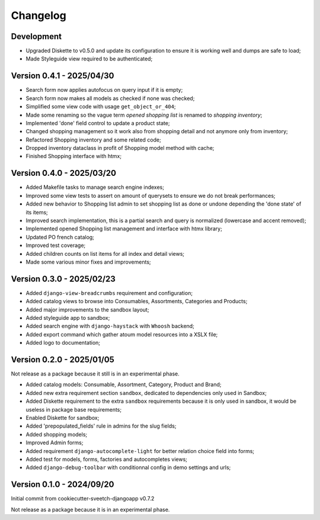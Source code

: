 
=========
Changelog
=========

Development
***********

* Upgraded Diskette to v0.5.0 and update its configuration to ensure it is working
  well and dumps are safe to load;
* Made Styleguide view required to be authenticated;


Version 0.4.1 - 2025/04/30
**************************

* Search form now applies autofocus on query input if it is empty;
* Search form now makes all models as checked if none was checked;
* Simplified some view code with usage ``get_object_or_404``;
* Made some renaming so the vague term *opened shopping list* is renamed to
  *shopping inventory*;
* Implemented 'done' field control to update a product state;
* Changed shopping management so it work also from shopping detail and not anymore
  only from inventory;
* Refactored Shopping inventory and some related code;
* Dropped inventory dataclass in profit of Shopping model method with cache;
* Finished Shopping interface with htmx;


Version 0.4.0 - 2025/03/20
**************************

* Added Makefile tasks to manage search engine indexes;
* Improved some view tests to assert on amount of querysets to ensure we do not break
  performances;
* Added new behavior to Shopping list admin to set shopping list as done or undone
  depending the 'done state' of its items;
* Improved search implementation, this is a partial search and query is normalized
  (lowercase and accent removed);
* Implemented opened Shopping list management and interface with htmx library;
* Updated PO french catalog;
* Improved test coverage;
* Added children counts on list items for all index and detail views;
* Made some various minor fixes and improvements;


Version 0.3.0 - 2025/02/23
**************************

* Added ``django-view-breadcrumbs`` requirement and configuration;
* Added catalog views to browse into Consumables, Assortments, Categories and Products;
* Added major improvements to the sandbox layout;
* Added styleguide app to sandbox;
* Added search engine with ``django-haystack`` with ``Whoosh`` backend;
* Added export command which gather atoum model resources into a XSLX file;
* Added logo to documentation;


Version 0.2.0 - 2025/01/05
**************************

Not release as a package because it still is in an experimental phase.

* Added catalog models: Consumable, Assortment, Category, Product and Brand;
* Added new extra requirement section ``sandbox``, dedicated to dependencies only used
  in Sandbox;
* Added Diskette requirement to the extra ``sandbox`` requirements because it is only
  used in sandbox, it would be useless in package base requirements;
* Enabled Diskette for sandbox;
* Added 'prepopulated_fields' rule in admins for the slug fields;
* Added shopping models;
* Improved Admin forms;
* Added requirement ``django-autocomplete-light`` for better relation choice field into
  forms;
* Added test for models, forms, factories and autocompletes views;
* Added ``django-debug-toolbar`` with conditionnal config in demo settings and urls;


Version 0.1.0 - 2024/09/20
**************************

Initial commit from cookiecutter-sveetch-djangoapp v0.7.2

Not release as a package because it is in an experimental phase.